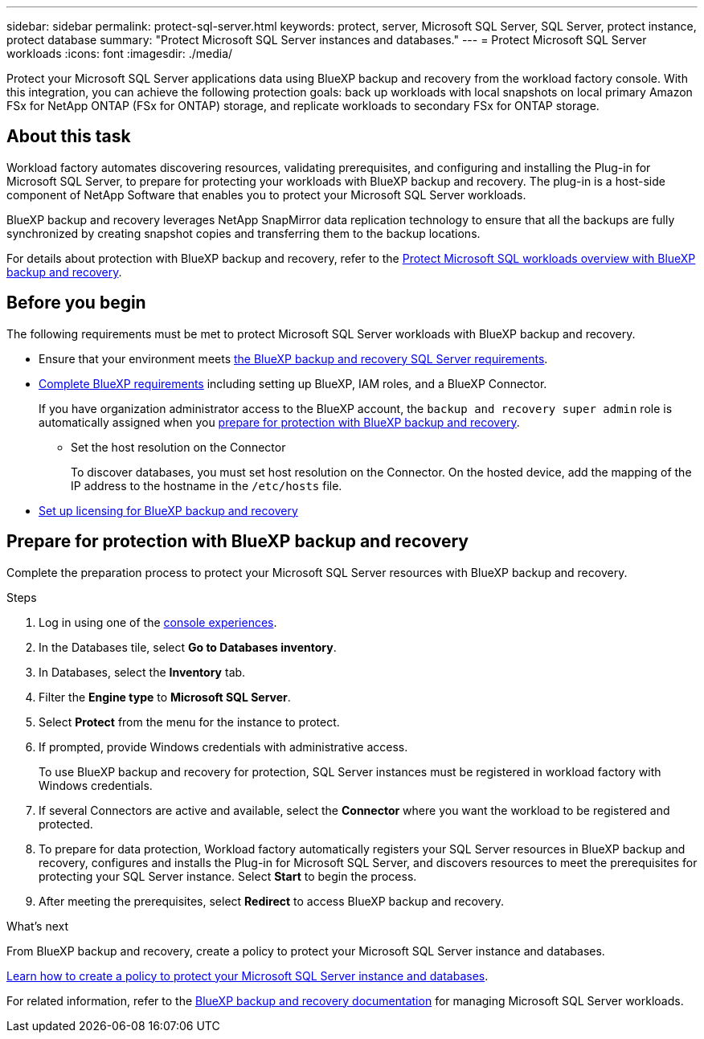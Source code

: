 ---
sidebar: sidebar
permalink: protect-sql-server.html
keywords: protect, server, Microsoft SQL Server, SQL Server, protect instance, protect database
summary: "Protect Microsoft SQL Server instances and databases."
---
= Protect Microsoft SQL Server workloads
:icons: font
:imagesdir: ./media/

[.lead]
Protect your Microsoft SQL Server applications data using BlueXP backup and recovery from the workload factory console. With this integration, you can achieve the following protection goals: back up workloads with local snapshots on local primary Amazon FSx for NetApp ONTAP (FSx for ONTAP) storage, and replicate workloads to secondary FSx for ONTAP storage. 

== About this task
Workload factory automates discovering resources, validating prerequisites, and configuring and installing the Plug-in for Microsoft SQL Server, to prepare for protecting your workloads with BlueXP backup and recovery. The plug-in is a host-side component of NetApp Software that enables you to protect your Microsoft SQL Server workloads.

BlueXP backup and recovery leverages NetApp SnapMirror data replication technology to ensure that all the backups are fully synchronized by creating snapshot copies and transferring them to the backup locations.

For details about protection with BlueXP backup and recovery, refer to the link:https://docs.netapp.com/us-en/bluexp-backup-recovery/br-use-mssql-protect-overview.html[Protect Microsoft SQL workloads overview with BlueXP backup and recovery^]. 

== Before you begin
The following requirements must be met to protect Microsoft SQL Server workloads with BlueXP backup and recovery.

* Ensure that your environment meets link:https://docs.netapp.com/us-en/bluexp-backup-recovery/concept-start-prereq.html#microsoft-sql-server-workload-requirements[the BlueXP backup and recovery SQL Server requirements^].

* link:https://docs.netapp.com/us-en/bluexp-backup-recovery/concept-start-prereq.html#in-bluexp[Complete BlueXP requirements^] including setting up BlueXP, IAM roles, and a BlueXP Connector.
+
If you have organization administrator access to the BlueXP account, the `backup and recovery super admin` role is automatically assigned when you <<Prepare for protection with BlueXP backup and recovery,prepare for protection with BlueXP backup and recovery>>.

** Set the host resolution on the Connector
+
To discover databases, you must set host resolution on the Connector. On the hosted device, add the mapping of the IP address to the hostname in the `/etc/hosts` file.

* link:https://docs.netapp.com/us-en/bluexp-backup-recovery/br-start-licensing.html[Set up licensing for BlueXP backup and recovery^]

== Prepare for protection with BlueXP backup and recovery
Complete the preparation process to protect your Microsoft SQL Server resources with BlueXP backup and recovery.

.Steps
. Log in using one of the link:https://docs.netapp.com/us-en/workload-setup-admin/console-experiences.html[console experiences^].
. In the Databases tile, select *Go to Databases inventory*.
. In Databases, select the *Inventory* tab. 
. Filter the *Engine type* to *Microsoft SQL Server*.
. Select *Protect* from the menu for the instance to protect.
. If prompted, provide Windows credentials with administrative access. 
+
To use BlueXP backup and recovery for protection, SQL Server instances must be registered in workload factory with Windows credentials.
. If several Connectors are active and available, select the *Connector* where you want the workload to be registered and protected.
. To prepare for data protection, Workload factory automatically registers your SQL Server resources in BlueXP backup and recovery, configures and installs the Plug-in for Microsoft SQL Server, and discovers resources to meet the prerequisites for protecting your SQL Server instance. Select *Start* to begin the process.
. After meeting the prerequisites, select *Redirect* to access BlueXP backup and recovery.

.What's next
From BlueXP backup and recovery, create a policy to protect your Microsoft SQL Server instance and databases.

link:https://docs.netapp.com/us-en/bluexp-backup-recovery/br-use-policies-create.html[Learn how to create a policy to protect your Microsoft SQL Server instance and databases^].

For related information, refer to the link:https://docs.netapp.com/us-en/bluexp-backup-recovery/br-use-mssql-protect-overview.html[BlueXP backup and recovery documentation^] for managing Microsoft SQL Server workloads.